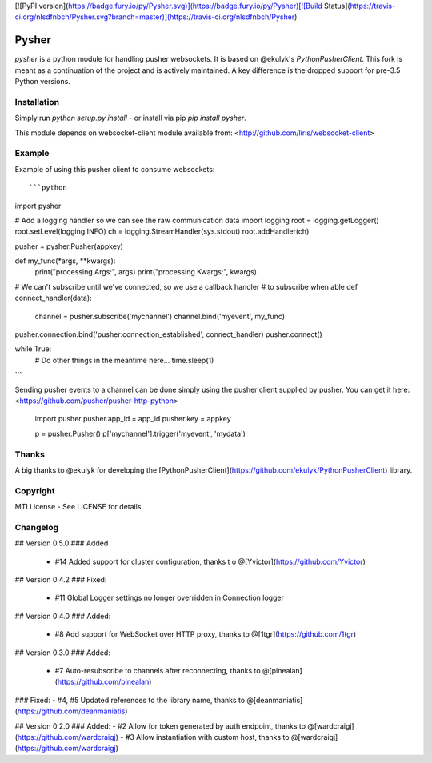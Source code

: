 [![PyPI version](https://badge.fury.io/py/Pysher.svg)](https://badge.fury.io/py/Pysher)[![Build Status](https://travis-ci.org/nlsdfnbch/Pysher.svg?branch=master)](https://travis-ci.org/nlsdfnbch/Pysher)

Pysher
=============

`pysher` is a python module for handling pusher websockets. It is based on @ekulyk's `PythonPusherClient`. This fork is meant as 
a continuation of the project and is actively maintained. A key difference is the dropped support for pre-3.5 Python versions.

Installation
------------

Simply run `python setup.py install` - or install via pip `pip install pysher`.

This module depends on websocket-client module available from: <http://github.com/liris/websocket-client>

Example
-------

Example of using this pusher client to consume websockets::

```python
import pysher

# Add a logging handler so we can see the raw communication data
import logging
root = logging.getLogger()
root.setLevel(logging.INFO)
ch = logging.StreamHandler(sys.stdout)
root.addHandler(ch)

pusher = pysher.Pusher(appkey)

def  my_func(*args, **kwargs):
    print("processing Args:", args)
    print("processing Kwargs:", kwargs)

# We can't subscribe until we've connected, so we use a callback handler
# to subscribe when able
def connect_handler(data):
    channel = pusher.subscribe('mychannel')
    channel.bind('myevent', my_func)

pusher.connection.bind('pusher:connection_established', connect_handler)
pusher.connect()

while True:
    # Do other things in the meantime here...
    time.sleep(1)
```

Sending pusher events to a channel can be done simply using the pusher client supplied by pusher.  You can get it here: <https://github.com/pusher/pusher-http-python>

    import pusher
    pusher.app_id = app_id
    pusher.key = appkey

    p = pusher.Pusher()
    p['mychannel'].trigger('myevent', 'mydata')

Thanks
------
A big thanks to @ekulyk for developing the [PythonPusherClient](https://github.com/ekulyk/PythonPusherClient) library.


Copyright
---------

MTI License - See LICENSE for details.

Changelog
---------

## Version 0.5.0
### Added
 - #14 Added support for cluster configuration, thanks t o @[Yvictor](https://github.com/Yvictor)

## Version 0.4.2
### Fixed:
 - #11 Global Logger settings no longer overridden in Connection logger

## Version 0.4.0
### Added:
 - #8 Add support for WebSocket over HTTP proxy, thanks to @[1tgr](https://github.com/1tgr)

## Version 0.3.0
### Added:
 - #7 Auto-resubscribe to channels after reconnecting, thanks to @[pinealan](https://github.com/pinealan)

### Fixed:
- #4, #5 Updated references to the library name, thanks to @[deanmaniatis](https://github.com/deanmaniatis)

## Version 0.2.0  
### Added:
- #2 Allow for token generated by auth endpoint, thanks to @[wardcraigj](https://github.com/wardcraigj)
- #3 Allow instantiation with custom host, thanks to @[wardcraigj](https://github.com/wardcraigj)


